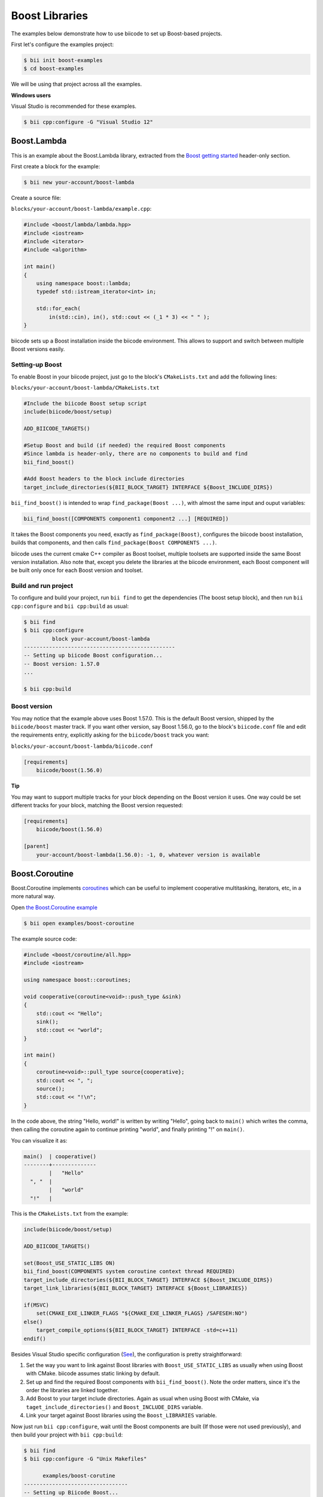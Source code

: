 .. _boost_examples:

Boost Libraries
===============

The examples below demonstrate how to use biicode to set up Boost-based projects.

First let's configure the examples project:

.. code-block:: bash

    $ bii init boost-examples
    $ cd boost-examples

We will be using that project across all the examples.

.. container:: infonote

 **Windows users**

 Visual Studio is recommended for these examples.

 .. code-block:: bash 

     $ bii cpp:configure -G "Visual Studio 12"

Boost.Lambda
------------

This is an example about the Boost.Lambda library, extracted from the `Boost getting started <http://www.boost.org/doc/libs/1_57_0/more/getting_started/windows.html>`_ header-only section.

First create a block for the example:

.. code-block:: bash

    $ bii new your-account/boost-lambda

Create a source file:

``blocks/your-account/boost-lambda/example.cpp``:

.. code-block:: cpp

    #include <boost/lambda/lambda.hpp>
    #include <iostream>
    #include <iterator>
    #include <algorithm>

    int main()
    {
        using namespace boost::lambda;
        typedef std::istream_iterator<int> in;

        std::for_each(
            in(std::cin), in(), std::cout << (_1 * 3) << " " );
    }

biicode sets up a Boost installation inside the biicode environment. This allows to support and switch between multiple Boost versions easily. 

Setting-up Boost
^^^^^^^^^^^^^^^^

To enable Boost in your biicode project, just go to the block's ``CMakeLists.txt`` and add the following lines:

``blocks/your-account/boost-lambda/CMakeLists.txt``

.. code-block:: cmake

    #Include the biicode Boost setup script
    include(biicode/boost/setup)

    ADD_BIICODE_TARGETS()

    #Setup Boost and build (if needed) the required Boost components
    #Since lambda is header-only, there are no components to build and find
    bii_find_boost()

    #Add Boost headers to the block include directories
    target_include_directories(${BII_BLOCK_TARGET} INTERFACE ${Boost_INCLUDE_DIRS})

``bii_find_boost()`` is intended to wrap ``find_package(Boost ...)``, with almost the same input and ouput variables:

.. code-block:: cmake

    bii_find_boost([COMPONENTS component1 component2 ...] [REQUIRED])

It takes the Boost components you need, exactly as ``find_package(Boost)``, configures the biicode boost installation, builds that components, and then calls ``find_package(Boost COMPONENTS ...)``.

biicode uses the current cmake C++ compiler as Boost toolset, multiple toolsets are supported inside the same Boost version installation. Also note that, except you delete the libraries at the biicode environment, each Boost component will be built only once for each Boost version and toolset.

Build and run project
^^^^^^^^^^^^^^^^^^^^^

To configure and build your project, run ``bii find`` to get the dependencies (The boost setup block), and then run ``bii cpp:configure`` and ``bii cpp:build`` as usual:

.. code-block:: bash

    $ bii find
    $ bii cpp:configure 
             block your-account/boost-lambda
    ------------------------------------------------
    -- Setting up biicode Boost configuration...
    -- Boost version: 1.57.0
    ...

    $ bii cpp:build

Boost version
^^^^^^^^^^^^^

You may notice that the example above uses Boost 1.57.0. This is the default Boost version, shipped by the ``biicode/boost`` master track. If you want other version, say Boost 1.56.0, go to the block's ``biicode.conf`` file and edit the requirements entry, explicitly asking for the ``biicode/boost`` track you want:

``blocks/your-account/boost-lambda/biicode.conf``

.. code-block:: text

    [requirements]
        biicode/boost(1.56.0)

.. container:: infonote

  **Tip**

  You may want to support multiple tracks for your block depending on the Boost version it uses. One way could be set different tracks for your block, matching the Boost version requested:

  .. code-block:: text

    [requirements]
        biicode/boost(1.56.0)

    [parent]
        your-account/boost-lambda(1.56.0): -1, 0, whatever version is available

Boost.Coroutine
---------------

Boost.Coroutine implements `coroutines <http://en.wikipedia.org/wiki/Coroutine>`_ which can be useful to implement cooperative multitasking, iterators, etc, in a more natural way.

Open `the Boost.Coroutine example <http://www.biicode.com/examples/boost-coroutine>`_

.. code-block:: bash

    $ bii open examples/boost-coroutine

The example source code:

.. code-block:: cpp

    #include <boost/coroutine/all.hpp>
    #include <iostream>

    using namespace boost::coroutines;

    void cooperative(coroutine<void>::push_type &sink)
    {
        std::cout << "Hello";
        sink();
        std::cout << "world";
    }

    int main()
    {
        coroutine<void>::pull_type source{cooperative};
        std::cout << ", ";
        source();
        std::cout << "!\n";
    }

In the code above, the string "Hello, world!" is written by writing "Hello", going back to ``main()`` which writes the comma, then calling the coroutine again to continue printing "world", and finally printing "!" on ``main()``.  

You can visualize it as:

.. code-block:: text
    
    main()  | cooperative()
    --------+--------------
            |   "Hello"
      ", "  |
            |   "world"
      "!"   |


This is the ``CMakeLists.txt`` from the example:

.. code-block:: cmake

    include(biicode/boost/setup)

    ADD_BIICODE_TARGETS()

    set(Boost_USE_STATIC_LIBS ON)
    bii_find_boost(COMPONENTS system coroutine context thread REQUIRED)
    target_include_directories(${BII_BLOCK_TARGET} INTERFACE ${Boost_INCLUDE_DIRS})
    target_link_libraries(${BII_BLOCK_TARGET} INTERFACE ${Boost_LIBRARIES})

    if(MSVC)
        set(CMAKE_EXE_LINKER_FLAGS "${CMAKE_EXE_LINKER_FLAGS} /SAFESEH:NO")
    else()
        target_compile_options(${BII_BLOCK_TARGET} INTERFACE -std=c++11)
    endif()

Besides Visual Studio specific configuration (`See <https://msdn.microsoft.com/en-us/library/9a89h429.aspx>`_), the configuration is pretty straightforward:

1. Set the way  you want to link against Boost libraries with ``Boost_USE_STATIC_LIBS`` as usually when using Boost with CMake. biicode assumes static linking by default.

2. Set up and find the required Boost components with ``bii_find_boost()``. Note the order matters, since it's the order the libraries are linked together.

3. Add Boost to your target include directories. Again as usual when using Boost with CMake, via ``taget_include_directories()`` and ``Boost_INCLUDE_DIRS`` variable.

4. Link your target against Boost libraries using the ``Boost_LIBRARIES`` variable. 

Now just run ``bii cpp:configure``, wait until the Boost components are built (If those were not used previously), and then build your project with ``bii cpp:build``:

.. code-block:: bash

    $ bii find
    $ bii cpp:configure -G "Unix Makefiles"

          examples/boost-corutine
    ---------------------------------
    -- Setting up Biicode Boost...
    -- Building Boost 1.57.0 components with toolset gcc-4.9.2...
    -- Building system library...
    -- Building coroutine library...
    -- Building context library...
    -- Building thread library...
    -- Boost 1.57.0

    Found the following Boost libraries
        system
        coroutine
        context
        thread

    ...

    $ bii cpp:build

Alternative setup call
----------------------

``bii_find_boost()`` sets up Boost and then calls ``find_package(Boost)`` with the components passed to the former. 
While this setup works in 90% cases, there are some situations when the Boost components you need do not correspond to Boost libraries directly. 

If that's the case, you can call ``bii_setup_boost()`` function passing the Boost libraries to build, and then do the classic ``find_package(Boost COMPONENTS ...)`` with the components you need.

Take `Boost.Log <http://www.biicode.com/examples/examples/boost-log/master>`_ as an example:

``examples/boost-log/CMakeLists.txt``

.. code-block:: cmake

    include(biicode/boost/setup)

    ADD_BIICODE_TARGETS()

    set(Boost_USE_STATIC_LIBS OFF)
    set(Boost_USE_MULTITHREADED ON)

    bii_setup_boost(COMPONENTS system thread filesystem log REQUIRED)
    find_package(Boost COMPONENTS system thread filesystem date_time log log_setup REQUIRED)

    target_compile_options(${BII_BLOCK_TARGET} INTERFACE -DBOOST_LOG_DYN_LINK)
    target_include_directories(${BII_BLOCK_TARGET} INTERFACE ${Boost_INCLUDE_DIRS})
    target_link_libraries(${BII_BLOCK_TARGET} INTERFACE  ${Boost_LIBRARIES})

Note how the components required by Log are not exactly the same libraries that should be built.

Extra configuration variables
-----------------------------

The Boost setup scripts have some extra variables to debug and or customize Boost a bit:

* ``BII_BOOST_VERBOSE``: When is set to on, the setup scripts print some internal info about the current setup being run, and the different steps.

* ``BII_BOOST_LIBCXX``: When using the Clang compiler, enables Boost build using LLVM's libc++ instead of the default GNU's stdlibc++ standard library implementation.

* ``BII_BOOST_BUILD_J``: Specifies the number of threads used when building Boost libraries. May be useful to speed up Boost builds in setups where the libraries are always built, like continuous integration builds without cache. For example: ``bii cpp:configure -DBII_BOOST_BUILD_J=16``

* ``BII_BOOST_GLOBAL_USE_STATIC_LIBS``: Overrides the ``Boost_USE_STATIC_LIBS`` values specified in each ``CMakeLists.txt`` and sets a value globally. Useful when you depend on many Boost-related blocks and you may experience issues related to different linkages against Boost in that blocks. Use this variable carefully.

Contribute to the setup scripts
-------------------------------

The setup scripts are maintained as an `open source project on GitHub <https://github.com/Manu343726/boost-biicode>`_, you may want to ask about new features, report bugs, etc.